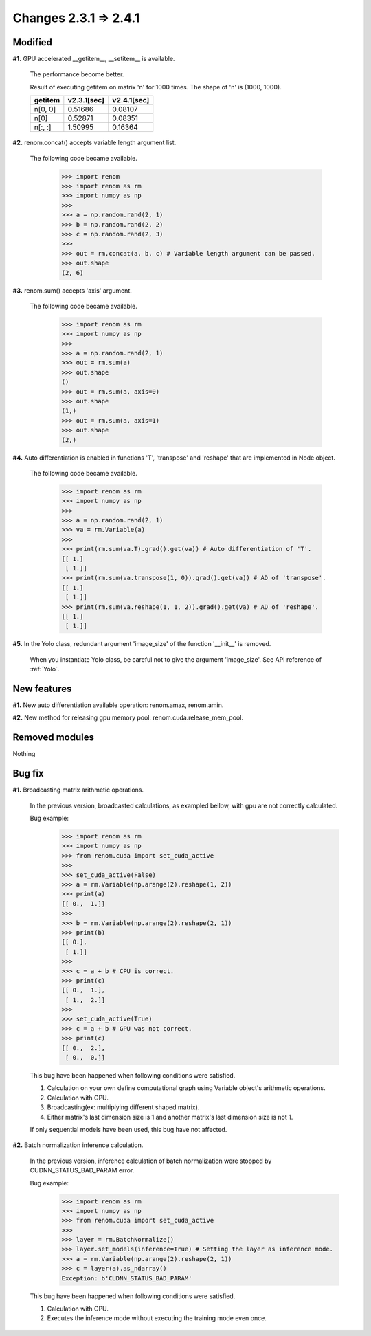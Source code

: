 Changes 2.3.1 => 2.4.1
============================================

Modified
^^^^^^^^

**#1.** GPU accelerated __getitem__, __setitem__ is available.

    The performance become better.

    Result of executing getitem on matrix 'n' for 1000 times.
    The shape of 'n' is (1000, 1000).

    .. csv-table::
        :header: getitem, v2.3.1[sec], v2.4.1[sec]

        "n[0, 0]", 0.51686, 0.08107
        "n[0]", 0.52871, 0.08351
        "n[:, :]", 1.50995, 0.16364


**#2.** renom.concat() accepts variable length argument list.

    The following code became available.

        >>> import renom
        >>> import renom as rm
        >>> import numpy as np
        >>>
        >>> a = np.random.rand(2, 1)
        >>> b = np.random.rand(2, 2)
        >>> c = np.random.rand(2, 3)
        >>>
        >>> out = rm.concat(a, b, c) # Variable length argument can be passed.
        >>> out.shape
        (2, 6) 


**#3.** renom.sum() accepts 'axis' argument.

    The following code became available.

        >>> import renom as rm
        >>> import numpy as np
        >>>
        >>> a = np.random.rand(2, 1)
        >>> out = rm.sum(a)
        >>> out.shape
        ()
        >>> out = rm.sum(a, axis=0)
        >>> out.shape
        (1,)
        >>> out = rm.sum(a, axis=1)
        >>> out.shape
        (2,)


**#4.** Auto differentiation is enabled in functions 'T', 'transpose' and 'reshape' that are implemented in Node object.

    The following code became available.

        >>> import renom as rm
        >>> import numpy as np
        >>>
        >>> a = np.random.rand(2, 1)   
        >>> va = rm.Variable(a)
        >>>
        >>> print(rm.sum(va.T).grad().get(va)) # Auto differentiation of 'T'.
        [[ 1.]
         [ 1.]]
        >>> print(rm.sum(va.transpose(1, 0)).grad().get(va)) # AD of 'transpose'.
        [[ 1.]
         [ 1.]]
        >>> print(rm.sum(va.reshape(1, 1, 2)).grad().get(va) # AD of 'reshape'.
        [[ 1.]
         [ 1.]]


**#5.** In the Yolo class, redundant argument 'image_size' of the function '__init__' is removed.

    When you instantiate Yolo class, be careful not to give the argument 'image_size'.
    See API reference of :ref:`Yolo`.


New features
^^^^^^^^^^^^

**#1.** New auto differentiation available operation: renom.amax, renom.amin.

**#2.** New method for releasing gpu memory pool: renom.cuda.release_mem_pool.

Removed modules
^^^^^^^^^^^^^^

Nothing

Bug fix
^^^^^^^

**#1.** Broadcasting matrix arithmetic operations.

    In the previous version, broadcasted calculations, as exampled bellow, with gpu are
    not correctly calculated.

    Bug example:
        >>> import renom as rm
        >>> import numpy as np
        >>> from renom.cuda import set_cuda_active
        >>>
        >>> set_cuda_active(False)
        >>> a = rm.Variable(np.arange(2).reshape(1, 2))
        >>> print(a)
        [[ 0.,  1.]]
        >>>
        >>> b = rm.Variable(np.arange(2).reshape(2, 1))
        >>> print(b) 
        [[ 0.],
         [ 1.]]
        >>>
        >>> c = a + b # CPU is correct.
        >>> print(c)
        [[ 0.,  1.],
         [ 1.,  2.]]
        >>>
        >>> set_cuda_active(True)
        >>> c = a + b # GPU was not correct.
        >>> print(c)
        [[ 0.,  2.],
         [ 0.,  0.]]

    This bug have been happened when following conditions were satisfied.

    1. Calculation on your own define computational graph using Variable object's arithmetic operations.
    2. Calculation with GPU.
    3. Broadcasting(ex: multiplying different shaped matrix). 
    4. Either matrix's last dimension size is 1 and another matrix's last dimension size is not 1.

    If only sequential models have been used, this bug have not affected.


**#2.** Batch normalization inference calculation.

    In the previous version, inference calculation of batch normalization were stopped by
    CUDNN_STATUS_BAD_PARAM error.

    Bug example:
        >>> import renom as rm
        >>> import numpy as np
        >>> from renom.cuda import set_cuda_active
        >>>
        >>> layer = rm.BatchNormalize()
        >>> layer.set_models(inference=True) # Setting the layer as inference mode.
        >>> a = rm.Variable(np.arange(2).reshape(2, 1))
        >>> c = layer(a).as_ndarray()
        Exception: b'CUDNN_STATUS_BAD_PARAM'

    This bug have been happened when following conditions were satisfied.

    1. Calculation with GPU.
    2. Executes the inference mode without executing the training mode even once.

